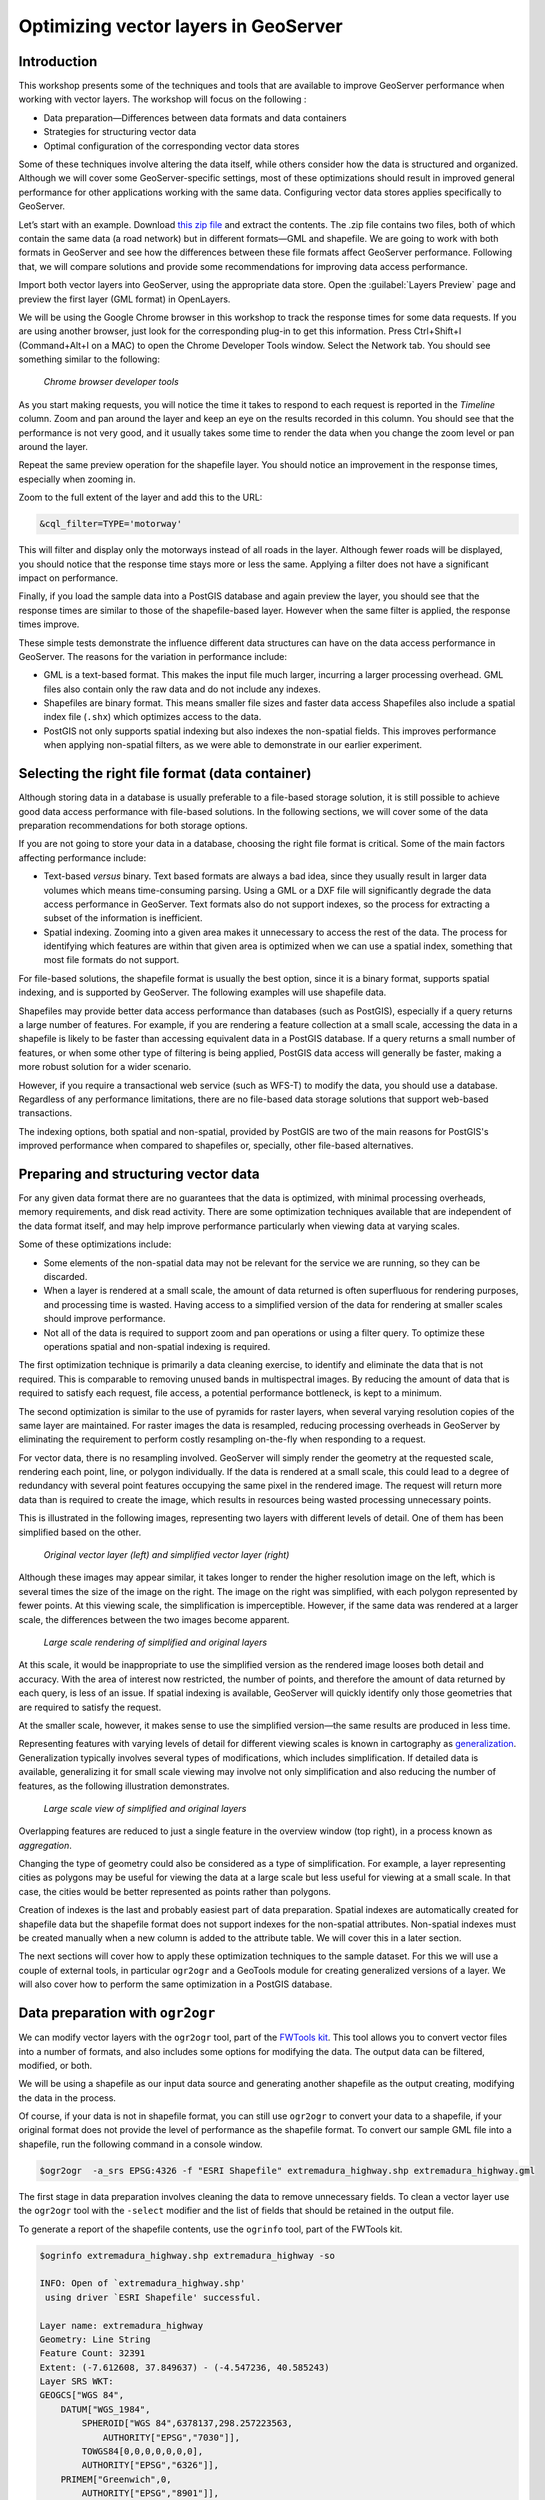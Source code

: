 Optimizing vector layers in GeoServer
=====================================


Introduction
------------

This workshop presents some of the techniques and tools that are available to improve GeoServer performance when working with vector layers. The workshop will focus on the following :

* Data preparation—Differences between data formats and data containers
* Strategies for structuring vector data
* Optimal configuration of the corresponding vector data stores

Some of these techniques involve altering the data itself, while others consider how the data is structured and organized. Although we will cover some GeoServer-specific settings, most of these optimizations should result in improved general performance for other applications working with the same data. Configuring vector data stores applies specifically to GeoServer.

Let’s start with an example. Download `this zip file <http://link.to.file>`__ and extract the contents. The .zip file contains two files, both of which contain the same data (a road network) but in different formats—GML and shapefile. We are going to work with both formats in GeoServer and see how the differences between these file formats affect GeoServer performance. Following that, we will compare solutions and provide some recommendations for improving data access performance.

Import both vector layers into GeoServer, using the appropriate data store. Open the :guilabel:`Layers Preview` page and preview the first layer (GML format) in OpenLayers.

We will be using the Google Chrome browser in this workshop to track the response times for some data requests. If you are using another browser, just look for the corresponding plug-in to get this information. Press Ctrl+Shift+I (Command+Alt+I on a MAC) to open the Chrome Developer Tools window. Select the Network tab. You should see something similar to the following:

.. figure:: imgs/chrometools.jpg

  *Chrome browser developer tools*

As you start making requests, you will notice the time it takes to respond to each request is reported in the *Timeline* column. Zoom and pan around the layer and keep an eye on the results recorded in this column. You should see that the performance is not very good, and it usually takes some time to render the data when you change the zoom level or pan around the layer.

Repeat the same preview operation for the shapefile layer. You should notice an improvement in the response times, especially when zooming in.

Zoom to the full extent of the layer and add this to the URL:

.. code-block:: console

	&cql_filter=TYPE='motorway'

This will filter and display only the motorways instead of all roads in the layer. Although fewer roads will be displayed, you should notice that the response time stays more or less the same. Applying a filter does not have a significant impact on performance.

Finally, if you load the sample data into a PostGIS database and again preview the layer, you should see that the response times are similar to those of the shapefile-based layer. However when the same filter is applied, the response times improve.

These simple tests demonstrate the influence different data structures can have on the data access performance in GeoServer. The reasons for the variation in performance include:

* GML is a text-based format. This makes the input file much larger, incurring a larger processing overhead. GML files also contain only the raw data and do not include any indexes.

* Shapefiles are binary format. This means smaller file sizes and faster data access Shapefiles also include a spatial index file (``.shx``) which optimizes access to the data.

* PostGIS not only supports spatial indexing but also indexes the non-spatial fields. This  improves performance when applying non-spatial filters, as we were able to demonstrate in our earlier experiment. 

Selecting the right file format (data container)
------------------------------------------------

Although storing data in a database is usually preferable to a file-based storage solution, it is still possible to achieve good data access performance with file-based solutions. In the following sections, we will cover some of the data preparation recommendations for both storage options.

If you are not going to store your data in a database, choosing the right file format is critical. Some of the main factors affecting performance include:

* Text-based *versus* binary. Text based formats are always a bad idea, since they usually result in larger data volumes which means time-consuming parsing. Using a GML or a DXF file  will significantly degrade the data access performance in GeoServer. Text formats also do not support indexes, so the process for extracting a subset of the information is inefficient.

* Spatial indexing. Zooming into a given area makes it unnecessary to access the rest of the data. The process for identifying which features are within that given area is optimized when we can use a spatial index, something that most file formats do not support.

For file-based solutions, the shapefile format is usually the best option, since it is a binary format, supports spatial indexing, and is supported by GeoServer. The following examples will use shapefile data.

Shapefiles may provide better data access performance than databases (such as PostGIS), especially if a query returns a large number of features. For example, if you are rendering a feature collection at a small scale, accessing the data in a shapefile is likely to be faster than accessing equivalent data in a PostGIS database. If a query returns a small number of features, or when some other type of filtering is being applied, PostGIS data access will generally be faster, making a more robust solution for a wider scenario.

However, if you require a transactional web service (such as WFS-T) to modify the data, 
you should use a database. Regardless of any performance limitations, there are no file-based data storage solutions that support web-based transactions.

The indexing options, both spatial and non-spatial, provided by PostGIS are two of the main reasons for PostGIS's improved performance when compared to shapefiles or, specially, other file-based alternatives.


Preparing and structuring vector data
-------------------------------------

For any given data format there are no guarantees that the data is optimized, with minimal processing overheads, memory requirements, and disk read activity. There are some optimization techniques available that are independent of the data format itself, and may help improve performance particularly when viewing data at varying scales.

Some of these optimizations include:	

* Some elements of the non-spatial data may not be relevant for the service we are running, so they can be discarded.
* When a layer is rendered at a small scale, the amount of data returned is often superfluous for rendering purposes, and processing time is wasted. Having access to a simplified version of the data for rendering at smaller scales should improve performance.
* Not all of the data is required to support zoom and pan operations or using a filter query. To optimize these operations spatial and non-spatial indexing is required.

The first optimization technique is primarily a data cleaning exercise, to identify and eliminate the data that is not required. This is comparable to removing unused bands in multispectral images. By reducing the amount of data that is required to satisfy each request, file access, a potential performance bottleneck, is kept to a minimum. 

The second optimization is similar to the use of pyramids for raster layers, when several varying resolution copies of the same layer are maintained. For raster images the data is resampled, reducing processing overheads in GeoServer by eliminating the requirement to perform costly resampling on-the-fly when responding to a request.

For vector data, there is no resampling involved. GeoServer will simply render the geometry at the requested scale, rendering each point, line, or polygon individually. If the data is rendered at a small scale, this could lead to a degree of redundancy with several point features occupying the same pixel in the rendered image. The request will return more data than is required to create the image, which results in resources being wasted processing unnecessary points.

This is illustrated in the following images, representing two layers with different levels of detail. One of them has been simplified based on the other. 

.. todo:: what do you mean one is simplified based on the other?

.. figure:: imgs/generalizedandoriginal.png
   
   *Original vector layer (left) and simplified vector layer (right)*

Although these images may appear similar, it takes longer to render the higher resolution image on the left, which is several times the size of the image on the right. The image on the right was simplified, with each polygon represented by fewer points. At this viewing scale, the simplification is imperceptible. However, if the same data was rendered at a larger scale, the differences between the two images become apparent. 

.. figure:: imgs/generalizedcloseup.png
   
   *Large scale rendering of simplified and original layers*

At this scale, it would be inappropriate to use the simplified version as the rendered image looses both detail and accuracy. With the area of interest now restricted, the number of points, and therefore the amount of data returned by each query, is less of an issue. If spatial indexing is available, GeoServer will quickly identify only those geometries that are required to satisfy the request.

At the smaller scale, however, it makes sense to use the simplified version—the same results are produced in less time.


Representing features with varying levels of detail for different viewing scales is known in cartography as `generalization <http://en.wikipedia.org/wiki/Cartographic_generalization>`__. Generalization typically involves several types of modifications, which includes simplification. If detailed data is available, generalizing it for small scale viewing may involve not only simplification and also reducing the number of features, as the following illustration demonstrates.

.. figure:: imgs/generalization_agregation.png
   
   *Large scale view of simplified and original layers*

Overlapping features are reduced to just a single feature in the overview window (top right), in a process known as *aggregation*.

Changing the type of geometry could also be considered as a type of simplification. For example, a layer representing cities as polygons may be useful for viewing the data at a large scale but less useful for viewing at a small scale. In that case, the cities would be better represented as points rather than polygons.

.. todo:: diagram here would be useful to help explain the concept of generalization

Creation of indexes is the last and probably easiest part of data preparation. Spatial indexes are automatically created for shapefile data but the shapefile format does not support indexes for the non-spatial attributes. Non-spatial indexes must be created manually when a new column is added to the attribute table. We will cover this in a later section.

The next sections will cover how to apply these optimization techniques to the sample dataset. For this we will use a couple of external tools, in particular ``ogr2ogr`` and a GeoTools module for creating generalized versions of a layer. We will also cover how to perform the same optimization in a PostGIS database.


Data preparation with ``ogr2ogr``
---------------------------------

We can modify vector layers with the ``ogr2ogr`` tool, part of the `FWTools kit <http://fwtools.maptools.org/>`__. This tool allows you to convert vector files into a number of formats, and also includes some options for modifying the data. The output data can be filtered, modified, or both.

We will be using a shapefile as our input data source and generating another shapefile as the output creating, modifying the data in the process.

Of course, if your data is not in shapefile format, you can still use ``ogr2ogr`` to convert your data to a shapefile, if your original format does not provide the level of performance as the shapefile format. To convert our sample GML file into a shapefile, run the following command in a console window.

.. code-block:: console

	$ogr2ogr  -a_srs EPSG:4326 -f "ESRI Shapefile" extremadura_highway.shp extremadura_highway.gml

The first stage in data preparation involves cleaning the data to remove unnecessary fields. To clean a vector layer use the ``ogr2ogr`` tool with the ``-select`` modifier and the list of fields that should be retained in the output file.

To generate a report of the shapefile contents, use the ``ogrinfo`` tool, part of the FWTools kit.

.. code-block:: console

	$ogrinfo extremadura_highway.shp extremadura_highway -so

	INFO: Open of `extremadura_highway.shp'
	 using driver `ESRI Shapefile' successful.

	Layer name: extremadura_highway
	Geometry: Line String
	Feature Count: 32391
	Extent: (-7.612608, 37.849637) - (-4.547236, 40.585243)
	Layer SRS WKT:
	GEOGCS["WGS 84",
	    DATUM["WGS_1984",
	        SPHEROID["WGS 84",6378137,298.257223563,
	            AUTHORITY["EPSG","7030"]],
	        TOWGS84[0,0,0,0,0,0,0],
	        AUTHORITY["EPSG","6326"]],
	    PRIMEM["Greenwich",0,
	        AUTHORITY["EPSG","8901"]],
	    UNIT["degree",0.01745329251994328,
	        AUTHORITY["EPSG","9122"]],
	    AUTHORITY["EPSG","4326"]]
	RTYPE: String (17.0)
	NAME: String (99.0)
	ONEWAY: String (4.0)
	LANES: Real (11.0)

If we assume only the first two fields (``RTYPE, NAME``) are relevant for our application, we can remove remove all the other fields with the following:

.. code-block:: console

	$ogr2ogr -select RTYPE,NAME extremadura_highway_cleaned.shp extremadura_highway.shp


If we now inspect the fields in the output layer, we should see the following:

.. code-block:: console

	$ogrinfo extremadura_highway_cleaned.shp extremadura_highway_cleaned -so
	INFO: Open of `extremadura_highway.shp'
	 using driver `ESRI Shapefile' successful.

	Layer name: extremadura_highway_cleaned
	Geometry: Line String
	Feature Count: 32391
	Extent: (-7.612608, 37.849637) - (-4.547236, 40.585243)
	Layer SRS WKT:
	GEOGCS["WGS 84",
	    DATUM["WGS_1984",
	        SPHEROID["WGS 84",6378137,298.257223563,
	            AUTHORITY["EPSG","7030"]],
	        TOWGS84[0,0,0,0,0,0,0],
	        AUTHORITY["EPSG","6326"]],
	    PRIMEM["Greenwich",0,
	        AUTHORITY["EPSG","8901"]],
	    UNIT["degree",0.01745329251994328,
	        AUTHORITY["EPSG","9122"]],
	    AUTHORITY["EPSG","4326"]]
	RTYPE: String (17.0)
	NAME: String (99.0)


The shapefile ``.dbf`` file is now just 3.7MB, compared to 4.2MB in the original shapefile. That's not a significant difference in size as there weren't many unused columns in the original attributes table, but for your data this could make a real difference. Notice the 
 ``shp`` file size remains the same—the spatial data remains unaltered by this process.

The second data preparation technique we can try is simplification. For this we will use 
``ogr2ogr`` with the ``-simplify`` modifier. This will simplify the geometries in the input shapefile by a user-defined tolerance and allow us to generate a simplified (generalized) version of the shapefile for optimal large scale rendering. Reducing the number of points will produce an output file with less detail, but that loss of detail is imperceptible in the rendered image, as we previously demonstrated.

The ``-simplify`` modifier requires a distance tolerance value. By using several values, we can create a set of shapefiles covering the most commonly used scales, comparable to the different levels of a raster pyramid. The following example generates a simplified output shapefile with a distance tolerance of 0.01. As spatial reference of the layer is EPSG:4326, distance is expressed in decimal degrees.

.. code-block:: console

	$ogr2ogr -simplify 0.01 extremadura_highway_simplified_001.shp extremadura_highway.shp

When supporting varying display scales, it is not just beneficial to have generalized versions of the data but you should also consider that in some cases, some features should not be represented at certain scales. For example, it often make sense to render only motorways at small scales, and rendering other road categories at larger display scales. This can be accomplished in a number of ways, including:

* Configuring styling rules to filter features based on a given field (in our example, the type of road)
* Splitting the source data in several files, in effect prefiltering the data, and then rendering each file at the appropriate scale.

The first solution is more practical and generally preferable, but it may result in a degradation of performance in certain cases. We have already mentioned that shapefiles do not support non-spatial attribute indexing, so basing a filter on an attribute that isn't indexed is inefficient. This is one example where storing the data in a database would be preferable but that option may not always be available. 

If you have to use shapefiles, you can still implement better indexing capabilities. §
For this we will use the ``ogr2ogr`` tool with the ``-sql`` modifier, to output the results of a SQL query into a new file. Type the following line into your console window.

.. code-block:: console

	$ogr2ogr -sql "SELECT * FROM extremadura_highway_cleaned WHERE RTYPE='motorway' " motorways.shp extremadura_highway_cleaned.shp
	
Now we have two shapefiles, each one optimized for rendering at different scale. The ``MaxScaleDenominator`` and ``MinScaleDenominator`` SLD elements may be used to configure the scale dependency when it comes to styling each layer in GeoServer. No additional filtering will be required at rendering time.

.. note:: Styling rules may improve performance in a number of ways not covered in this workshop, except where some particular styling is necessary to illustrate a particular data optimization technique.

In addition to splitting the source data into into two files, you can also apply some pregeneralization as well. Since the shapefile containing only the highways features, used for small scale rendering, is likely to contain too much detail for larger scale rendering, it can also be simplified. Replace the command line above with the following to split and generalize the shapefile data in a single operation.

.. code-block:: console

	$ogr2ogr -simplify 0.01 -sql "SELECT * FROM extremadura_highway_cleaned WHERE RTYPE='motorway' " motorways.shp extremadura_highway_cleaned.shp


The last option we have with with ``ogr2ogr`` for optimizing a shapefile is the ``-t_srs`` modifier, which will reproject the data into a user-defined spatial reference. If the source shapefile has a different coordinate system to the one used for a request, the data has to be reprojected. As this is both time and resource consuming, it's better to store the data in the most frequently requested coordinate system.

The following command line will convert our vector data from its current EPSG:4326 coordinate system into EPSG:23030, a coordinate system that we might expect to be used more frequently for this area.

.. code-block:: console

	$ogr2ogr -t_srs EPSG:23030 extremadura_highway_23030 extremadura_highway.shp


Data preparation with GeoTools Pregeneralized module
----------------------------------------------------

GeoServer has a plug-in named *Generalizing data store* (not included in the OpenGeo Suite, so it has to be manually installed), which makes it easier to use pregeneralized vector layers. Although it can be used with shapefiles, like the ones we created using ``ogr2ogr``, it is particularly useful for databases as it can take advantage of database capabilities not found in shapefiles.

To install this plug-in, download it from `here<http://downloads.sourceforge.net/geoserver/geoserver-2.2.3-feature-pregeneralized-plugin.zip>`_. 

.. todo:: download it from where?

Shutdown GeoServer, extract the contents of the downloaded .zip file into the GeoServer ``WEB-INF/lib`` folder, and restart GeoServer. If you now add a new data store in GeoServer, you will see a new option :guilabel:`Generalizing data store`.

.. figure:: imgs/generalizingstoreentry.jpg

  *Generalizing data store in GeoServer*

The :guilabel:`Generalizing data store` is similar to the ImagePyramid for raster layers, supporting pregeneralized versions of a single layer, and seamlessly managing which layer is used when responding to a request. The pregeneralized version can be created as we have already seen, but in this case as we are working with a shapefile, it is also possible to use a GeoTools tool that provides a better integration. 

In your GeoServer ``WEB-INF/lib`` folder you should see a .jar file called ``gt-feature-pregeneralized-<version>.jar``. This contains the generalization tool.

In your GeoServer data folder (usually in ``<installation>/.opengeo/data_dir/data``), create a folder called ``extremadura_highway`` for our output data. In this new folder, create another folder called ``0`` and copy the base (reprojected) shapefile into it. It is important for our remaining examples to use a projected layer as we will be using distances in meters to set tolerances for the generalization process. 

Now open a console window in the data folder and enter the following:

.. code-block:: console

	$java -jar "[GeoServer-path]/WEB-INF/lib/gt-feature-pregeneralized-<version>.jar" generalize 0/extremadura_highway_23030.shp . 5,10,20,50

The list of numbers at the end of the command represent the generalization distances to use. This will create new shapefiles, each output to a folder named after the generalization distance.

To set up a :guilabel:`Generalizing data store` based on those files, we have to create an XML file describing the structure of the files. In the ``extremadura_highway`` folder, create a new file called ``geninfo_shapefile.xml`` and include the following content:

.. code-block:: xml

	<?xml version="1.0" encoding="UTF-8"?>
	<GeneralizationInfos version="1.0">
      	<GeneralizationInfo dataSourceName="file:data/extremadura_highway/0/extremadura_highway_23030.shp"  featureName="extremadura_highway_gen" baseFeatureName="extremadura_highway" geomPropertyName="geom">
              <Generalization dataSourceName="file:data/extremadura_highway/5.0/extremadura_highway_23030.shp"  distance="5" featureName="extremadura_highway" geomPropertyName="geom"/>
              <Generalization dataSourceName="file:data/extremadura_highway/10.0/extremadura_highway_23030.shp"  distance="10" featureName="extremadura_highway" geomPropertyName="geom"/>
              <Generalization dataSourceName="file:data/extremadura_highway/20.0/extremadura_highway_23030.shp"  distance="20" featureName="extremadura_highway" geomPropertyName="geom"/>
              <Generalization dataSourceName="file:data/extremadura_highway/50.0/extremadura_highway_23030.shp"  distance="50" featureName="extremadura_highway" geomPropertyName="geom"/>
      </GeneralizationInfo>
	</GeneralizationInfos>  

Now we can set up the :guilabel:`Generalizing data store` and configure it to point to this file. The default parameter values for configuring this data store are listed below:

.. figure:: imgs/generalizingstoredefault.jpg

  *Default data store parameters*

Modify the :guilabel:`GeneralizationInfosProviderParam` parameter to point to the XML file, and change the ``geotools`` package names to ``geoserver``:

.. figure:: imgs/generalizingstoresetting.jpg

  *Modified data store parameters*

Save the changes and publish your layer. 

You should also have a data store named *extremadura_highway*—in our XMl file we defined the data store ``baseFeatureName="extremadura_highway"``, created with the base layer.
 
Open a preview of the generalized data store and you should see that it is using the  different shapefiles, depending on the rendering scale. 

The :guilabel:`Generalizing data store` can work without multiple copies of the whole layer, provided that the format used supports multiple geometries associated with one feature. The shapefile format does not support this functionality as each feature can only have one geometry, resulting in redundant data. All the attributes of each feature are copied in each shapefile. The ``.dbf`` files of each shapefile are identical. However, if we are working with a database, as multiple geometries are supported, the data structure is optimized with lower disk space requirements. 

In the next section we will see how to optimize our data in a PostGIS database, including how to create pregeneralized versions within PostGIS and using them with the GeoServer :guilabel:`Generalizing data store`.


Data preparation in PostGIS 
---------------------------

The *stacked* structure, using several shapefiles, may be replaced by a structure in which all the geometries (both original and generalized) are part of the attributes of the feature. This can be accomplished with PostGIS commands, with the results stored in PostGIS and accessed from GeoServer using the :guilabel:`Generalizing data store`.

Let's import our original shapefile into PostGIS. The table structure is as follows:

.. code-block:: console

	 Column  |              Type               
	---------+---------------------------------+
	 gid     | integer                         
	 rtype   | character varying(17)           
	 name    | character varying(99)           
	 oneway  | character varying(4)            
	 lanes   | double precision                
	 geom    | geometry(MultiLineString,23030) 


We are going to add more columns with additional simplified versions of the main geometries associated with each feature. Specifically, we want four more columns and four levels of generalization, as we had with our shapefile example.

To add those columns, use the PostGIS :command:`AddGeometryColumn` function. Note the same geometry type as the original geometry must be used.

.. code-block:: sql

	SELECT AddGeometryColumn('','extremadura_highway','geom5','23030','MULTILINESTRING',2);
	SELECT AddGeometryColumn('','extremadura_highway','geom10','23030','MULTILINESTRING',2);
	SELECT AddGeometryColumn('','extremadura_highway','geom20','23030','MULTILINESTRING',2);
	SELECT AddGeometryColumn('','extremadura_highway','geom50','23030','MULTILINESTRING',2);


Now the table structure is as follows:

.. code-block:: console

	Column   |              Type               
	---------+---------------------------------+
	 gid     | integer                         
	 rtype   | character varying(17)           
	 name    | character varying(99)           
	 oneway  | character varying(4)            
	 lanes   | double precision                
	 geom    | geometry(MultiLineString,23030) 
	 geom5   | geometry(MultiLineString,23030) 
	 geom10  | geometry(MultiLineString,23030) 
	 geom20  | geometry(MultiLineString,23030) 
	 geom50  | geometry(MultiLineString,23030) 

Next we want to populate those columns with the generalized geometries. These geometries are calculated using the PostGIS :command:`ST_SimplifyPreserveTopology` function. In addition to the geometry to be simplified, the function takes a distance tolerance as an input parameter. The following SQL commands will populate the columns:

.. code-block:: sql

	UPDATE extremadura_highway SET geom5 = ST_Multi(ST_SimplifyPreserveTopology(geom,5));
	UPDATE extremadura_highway SET geom10 = ST_Multi(ST_SimplifyPreserveTopology(geom,10));
	UPDATE extremadura_highway SET geom20 = ST_Multi(ST_SimplifyPreserveTopology(geom,20));
	UPDATE extremadura_highway SET geom50 = ST_Multi(ST_SimplifyPreserveTopology(geom,50));

We use the :command:`ST_Multi()` function to get multi-geometries, since :command:`ST_SimplifyPreserveTopology` returns simple geometries.

Finally, to optimize performance, we create spatial indexes for each one of the new columns with the following SQL code:

.. code-block:: sql

	CREATE INDEX sp_index_extremadura_highway_5 ON extremadura_highway USING GIST (geom5);
	CREATE INDEX sp_index_extremadura_highway_10 ON extremadura_highway USING GIST (geom10);
	CREATE INDEX sp_index_extremadura_highway_20 ON extremadura_highway USING GIST (geom20);
	CREATE INDEX sp_index_extremadura_highway_50 ON extremadura_highway USING GIST (geom50);

Now the database contains all the data we need in the correct structure. Before returning to GeoServer and configuring a data store to connect to this new extended table, we can check that the simplified geometries contain less points than the original geometries by running the following query (only the first 10 features are checked, by using :command:`LIMIT 10`):

.. code-block:: sql

	SELECT ST_NPoints(geom) as geom, ST_NPoints(geom5) as geom5, ST_NPoints(geom10) as geom10, ST_NPoints(geom20) as geom20, ST_NPoints(geom50) as geom50 from extremadura_highway LIMIT 10;

The result is as follows:

.. code-block:: console

	 geom | geom5 | geom10 | geom20 | geom50 
	------+-------+--------+--------+--------
	    8 |     3 |      3 |      3 |      2 
	   10 |     5 |      3 |      2 |      2 
	    2 |     2 |      2 |      2 |      2
	    3 |     2 |      2 |      2 |      2 
	    3 |     2 |      2 |      2 |      2 
	    8 |     6 |      5 |      4 |      2 
	    2 |     2 |      2 |      2 |      2 
	   20 |    11 |      8 |      5 |      5
	    4 |     3 |      2 |      2 |      2 
	   27 |    10 |      7 |      6 |      3 


As with the previous example, an XML file is required to configure the :guilabel:`Generalizing data store`, but in this case, as the data store will be based on a different structure, the file is slightly different.

Create a file in your GeoServer data directory named ``geninfo_postgis.xml`` and add the following content:

.. todo:: This code should be revised to ensure it is correct and actually works.

.. code-block:: xml

 <?xml version="1.0" encoding="UTF-8"?>
    <GeneralizationInfos version="1.0">
        <GeneralizationInfo dataSourceNameSpace="extremadura" dataSourceName="postgis_extremadura"  featureName="extremadura_highway" baseFeatureName="extremadura_highway" geomPropertyName="geom">
            <Generalization dataSourceNameSpace="extremadura" dataSourceName="postgis_extremadura"  distance="5" featureName="extremadura_highway" geomPropertyName="geom5"/>
            <Generalization dataSourceNameSpace="extremadura" dataSourceName="postgis_extremadura"  distance="10" featureName="extremadura_highway" geomPropertyName="geom10"/>
            <Generalization dataSourceNameSpace="extremadura" dataSourceName="postgis_extremadura"  distance="20" featureName="extremadura_highway" geomPropertyName="geom20"/>
            <Generalization dataSourceNameSpace="extremadura" dataSourceName="postgis_extremadura"  distance="50" featureName="extremadura_highway" geomPropertyName="geom50"/>
        </GeneralizationInfo>            
    </GeneralizationInfos>    

Now you can create a :guilabel:`Generalizing data store` based on the configuration in this file.    

Indexing non-spatial attributes
^^^^^^^^^^^^^^^^^^^^^^^^^^^^^^^

We can take advantage of other PostGIS capabilities to further optimize our data, including indexing non-spatial attributes. If we are going to support filters and queries using certain attributes, adding an index to those attributes is recommended for improving performance. For example, the following command creates an index for the ``type`` attribute.

.. code-block:: sql

	CREATE INDEX type_idx ON extremadura_highway USING BTREE (type);


Materialized views
^^^^^^^^^^^^^^^^^^

Materialized views (database objects that contain the results of a query) may be useful when dealing with complex queries that may otherwise have a negative impact on performance. 
If the view is not materialized, it does not physically exist in the database, and the results are computed at request time. This has many advantages, including reducing disk space requirements, but in terms of performance a view can represent an important bottleneck. Materializing a view involves processing all the costly operations in advance, so they don't have to be computed when a request is made on the view.

PostgreSQL does not support materialized views but other techniques are available that may achieve similar results improvements in performance. The simplest way of creating a materialized view is just to create a new table, in effect a snapshot of the view. For example, a view is defined as follows:

.. code-block:: sql

	SELECT *
	INTO motorways
	FROM highways
	WHERE rtype = 'motorway'

	ALTER TABLE motorways ADD PRIMARY KEY (gid);

	SELECT Populate_Geometry_Columns('motorways'::regclass);

This view can be materialized with the following clause:

.. code-block:: sql

	CREATE INDEX rtype_idx ON highways USING btree (rtype);

	CREATE OR REPLACE VIEW motorways_view AS
	 SELECT *
	 FROM highways
	 WHERE rtype = 'motorway';

	SELECT Populate_Geometry_Columns('motorways_view'::regclass);

This will create a new table, so instead of now querying the view, the table can be queried. It will result in lower response times, and the more complex the view to be materialized is, the better the improvement in performance. However, this approach has several drawbacks, including any changes made to the original table are not reflected in the materialized view. The view must be recomputed whenever the source tables are modified. If your data doesn't change frequently, this is a reasonable solution but if your data is volatile, the view can become out of date quickly.

By implementing a database trigger, a materialized view can be updated automatically when tables or views it represents are updated. This approach to data management is not discussed further in this workshop, but the `PostgreSQL wiki <http://wiki.postgresql.org/wiki/Main_Page>`_ provides further information on this topic.

In general, avoid using complex views in your database. If you can't avoid using complex views, create materialized views to avoid performance issues. The update frequency for your data will determine the most appropriate method of creating the materialized view.


Database maintenance
~~~~~~~~~~~~~~~~~~~~

In addition to the various optimization techniques covered already, regular database maintenance can also help improve performance. The most important database operations are:

* *Vacuuming*. Outdated rows are not deleted from the database. The :command:`VACUUM` command reclaims space used by deleted rows, reducing the amount of data in the database.  Using :command:`VACUUM ANALYZE` will also collect statistics about the content of the vacuumed table(s), helping to identify the optimum execution plan for queries, which in turn improves performance. 

The code example below runs ``VACUUM ANALYZE`` on the table we created in the previous simplification example.

.. code-block:: sql

   VACUUM ANALYZE extremadura_highway;

* *Clustering*. Running :command:`CLUSTER` reorders rows according to a given index, placing the rows that are typically queried together beside each other. This will reduce the amount of time it takes to execute the query. If queries are expected to be mostly based on the indexed  ``type`` attribute, the table can be clustered based on that index with the following SQL command:

.. code-block:: sql

	CLUSTER type_idx ON extremadura_highway;

PostgreSQL cannot cluster rows when the index access method does not handle null values, as is the case with GiST (Generalized Search Tree) indexes. To use clustering in this case a "not null" constraint must be added to the table (assuming of course, that you don't need to have NULL values in the geometry column).

.. code-block:: sql

   ALTER TABLE extremadura_highway ALTER COLUMN geom SET not null

Now the table can be clustered based on the ``geom`` column GiST index.
	
.. code-block:: sql

   CLUSTER sp_index_extremadura_highway ON extremadura_highway


Fine tuning GeoServer data stores
---------------------------------

In this section we will cover the particular parameters that we can configure for each data store in GeoServer. Also, we will see how to fine tune the data store source itself, when the source is a database.


GeoServer shapefile data stores
-------------------------------

The shapefile data store parameters should be correctly configured for optimal performance. 

.. figure:: imgs/shapefileparams.png
   
   *Shapefile data store parameters*

The recommended configurations are:

* Although the shapefile format includes a file with a spatial index, GeoServer can create its own index and it usually achieves better results. To remove the shapefile index, delete the shapefile ``.qix`` file and select the :guilabel:`Create spatial index if missing/outdated` check box.

* Selecting the :guilabel:`Use memory mapped buffers` and :guilabel:`Cache and reuse memory maps` parameters can improve performance on Linux platforms. However, on a Windows platform, selecting these two parameters will have the opposite effect.


GeoServer PostGIS data stores
-----------------------------

To fine tune a PostGIS data store, adjustments should be made in PostGIS itself, optimizing how the software operates. As PostGIS is based on PostgreSQL, adjustments that improve PostgreSQL performance will result in a better performance when GeoServer is connected to a PostGIS database. 

The default values for PostgreSQL settings are rather conservative, since they are meant to work across in all configurations and machines. You should experiment with alternate settings to improve the performance for your particular configuration. You can either edit (using a text editor) the configuration file (Postgresql.conf) can be found in your data folder or use pgAdmin to access the configuration file—click :guilabel:`File` and then click :guilabel:`Open postgresql.conf...` (you will be prompted to provide the location of the configuration file). When the file will open in a separate window, change the configuration parameters as required.

The main parameters to configure improving performance include:

* :guilabel:`max connections`—Set it according to the number applications connecting to the database
* :guilabel:`work_mem`—Defines the memory available for sorting operations (the default value is rather low). This parameters is related to :guilabel:`max_connections`, since each connection requires its own memory to support its operations.
* :guilabel:`effective_cache_size`—Recommended values are between 1/2 and 3/4 of available memory

Further information on tuning PostGIS can be found at http://workshops.opengeo.org/postgis-intro/tuning.html.

In GeoServer, the parameters used to define the PostGIS data store can have a significant influence on performance.

.. figure:: imgs/postgisparams.png
   
   *PostGIS data store parameters*

The following parameters can be configured:

* :guilabel:`Loose BBOX`—If enabled, only the bounding box of a geometry is used. This can result in a significant performance gain, but at the expense of total accuracy. Some geometries may be considered inside a bounding box when they are technically outside it. If you are mostly connecting to this data via WMS, this flag can be set safely since a loss of some accuracy is usually acceptable. However, if you are using WFS, and especially if making use of BBOX filtering capabilities, this flag should *not* be set.
* :guilabel:`Prepared statements`—Enabling prepared statements can degrade performance. Do not set this option to true.
* :guilabel:`Estimated extents`—If enabled the extent is computed with the actual bounds, performing a full table scan and returning an accurate result. If disabled, extent is estimated from the spatial index, which is faster but less accurate.

The following three parameters related to connection pooling are available for every database backed data store, not PostGIS data stores. A connection pool keeps a certain number of connections open, so there is no need to open a new connection each time one is needed, eliminating the overhead of opening and closing a new connection.

* :guilabel:`Max connections`—Maximum number of connections the connection pool can retain. When the maximum number of connections is exceeded, additional requests that require a database connection will be suspended until a connection from the pool becomes available. The maximum number of connections limits the number of concurrent requests that can be made against the database.
* :guilabel:`Min connections`—Minimum number of connections the pool will retain. These  connections remain even when there are no active requests. When this number of connections is exceeded responding to requests, additional connections are opened until the pool reaches its maximum size (see above).
* :guilabel:`Validate connections`—Indicates whether connections from the pool should be validated before they are used. A connection in the pool can become invalid for a number of reasons including network errors, database server timeout, and so on. When this option is selected an invalid connection will never be used, preventing client errors. The downside of setting this option is that a performance penalty is incurred validating connections.



